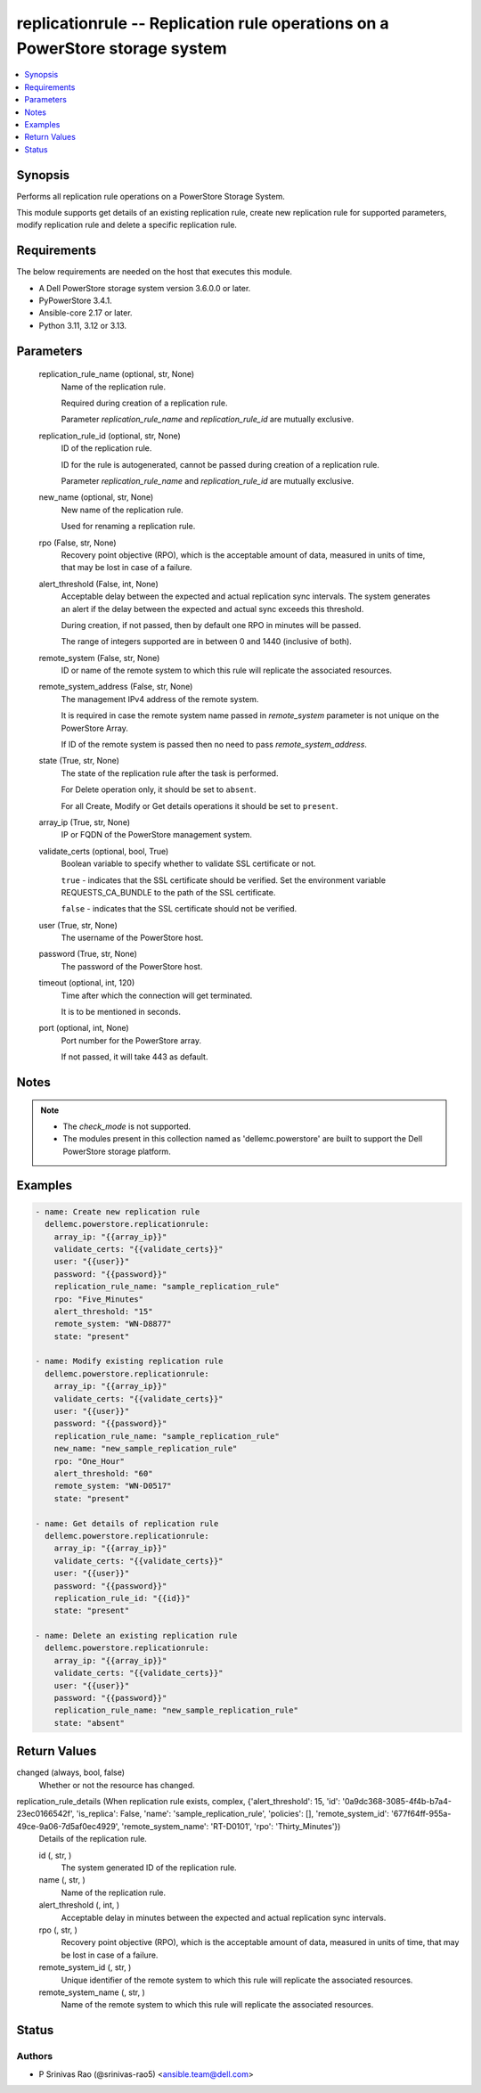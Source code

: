 .. _replicationrule_module:


replicationrule -- Replication rule operations on a PowerStore storage system
=============================================================================

.. contents::
   :local:
   :depth: 1


Synopsis
--------

Performs all replication rule operations on a PowerStore Storage System.

This module supports get details of an existing replication rule, create new replication rule for supported parameters, modify replication rule and delete a specific replication rule.



Requirements
------------
The below requirements are needed on the host that executes this module.

- A Dell PowerStore storage system version 3.6.0.0 or later.
- PyPowerStore 3.4.1.
- Ansible-core 2.17 or later.
- Python 3.11, 3.12 or 3.13.



Parameters
----------

  replication_rule_name (optional, str, None)
    Name of the replication rule.

    Required during creation of a replication rule.

    Parameter :emphasis:`replication\_rule\_name` and :emphasis:`replication\_rule\_id` are mutually exclusive.


  replication_rule_id (optional, str, None)
    ID of the replication rule.

    ID for the rule is autogenerated, cannot be passed during creation of a replication rule.

    Parameter :emphasis:`replication\_rule\_name` and :emphasis:`replication\_rule\_id` are mutually exclusive.


  new_name (optional, str, None)
    New name of the replication rule.

    Used for renaming a replication rule.


  rpo (False, str, None)
    Recovery point objective (RPO), which is the acceptable amount of data, measured in units of time, that may be lost in case of a failure.


  alert_threshold (False, int, None)
    Acceptable delay between the expected and actual replication sync intervals. The system generates an alert if the delay between the expected and actual sync exceeds this threshold.

    During creation, if not passed, then by default one RPO in minutes will be passed.

    The range of integers supported are in between 0 and 1440 (inclusive of both).


  remote_system (False, str, None)
    ID or name of the remote system to which this rule will replicate the associated resources.


  remote_system_address (False, str, None)
    The management IPv4 address of the remote system.

    It is required in case the remote system name passed in :emphasis:`remote\_system` parameter is not unique on the PowerStore Array.

    If ID of the remote system is passed then no need to pass :emphasis:`remote\_system\_address`.


  state (True, str, None)
    The state of the replication rule after the task is performed.

    For Delete operation only, it should be set to :literal:`absent`.

    For all Create, Modify or Get details operations it should be set to :literal:`present`.


  array_ip (True, str, None)
    IP or FQDN of the PowerStore management system.


  validate_certs (optional, bool, True)
    Boolean variable to specify whether to validate SSL certificate or not.

    :literal:`true` - indicates that the SSL certificate should be verified. Set the environment variable REQUESTS\_CA\_BUNDLE to the path of the SSL certificate.

    :literal:`false` - indicates that the SSL certificate should not be verified.


  user (True, str, None)
    The username of the PowerStore host.


  password (True, str, None)
    The password of the PowerStore host.


  timeout (optional, int, 120)
    Time after which the connection will get terminated.

    It is to be mentioned in seconds.


  port (optional, int, None)
    Port number for the PowerStore array.

    If not passed, it will take 443 as default.





Notes
-----

.. note::
   - The :emphasis:`check\_mode` is not supported.
   - The modules present in this collection named as 'dellemc.powerstore' are built to support the Dell PowerStore storage platform.




Examples
--------

.. code-block:: yaml+jinja

    

    - name: Create new replication rule
      dellemc.powerstore.replicationrule:
        array_ip: "{{array_ip}}"
        validate_certs: "{{validate_certs}}"
        user: "{{user}}"
        password: "{{password}}"
        replication_rule_name: "sample_replication_rule"
        rpo: "Five_Minutes"
        alert_threshold: "15"
        remote_system: "WN-D8877"
        state: "present"

    - name: Modify existing replication rule
      dellemc.powerstore.replicationrule:
        array_ip: "{{array_ip}}"
        validate_certs: "{{validate_certs}}"
        user: "{{user}}"
        password: "{{password}}"
        replication_rule_name: "sample_replication_rule"
        new_name: "new_sample_replication_rule"
        rpo: "One_Hour"
        alert_threshold: "60"
        remote_system: "WN-D0517"
        state: "present"

    - name: Get details of replication rule
      dellemc.powerstore.replicationrule:
        array_ip: "{{array_ip}}"
        validate_certs: "{{validate_certs}}"
        user: "{{user}}"
        password: "{{password}}"
        replication_rule_id: "{{id}}"
        state: "present"

    - name: Delete an existing replication rule
      dellemc.powerstore.replicationrule:
        array_ip: "{{array_ip}}"
        validate_certs: "{{validate_certs}}"
        user: "{{user}}"
        password: "{{password}}"
        replication_rule_name: "new_sample_replication_rule"
        state: "absent"



Return Values
-------------

changed (always, bool, false)
  Whether or not the resource has changed.


replication_rule_details (When replication rule exists, complex, {'alert_threshold': 15, 'id': '0a9dc368-3085-4f4b-b7a4-23ec0166542f', 'is_replica': False, 'name': 'sample_replication_rule', 'policies': [], 'remote_system_id': '677f64ff-955a-49ce-9a06-7d5af0ec4929', 'remote_system_name': 'RT-D0101', 'rpo': 'Thirty_Minutes'})
  Details of the replication rule.


  id (, str, )
    The system generated ID of the replication rule.


  name (, str, )
    Name of the replication rule.


  alert_threshold (, int, )
    Acceptable delay in minutes between the expected and actual replication sync intervals.


  rpo (, str, )
    Recovery point objective (RPO), which is the acceptable amount of data, measured in units of time, that may be lost in case of a failure.


  remote_system_id (, str, )
    Unique identifier of the remote system to which this rule will replicate the associated resources.


  remote_system_name (, str, )
    Name of the remote system to which this rule will replicate the associated resources.






Status
------





Authors
~~~~~~~

- P Srinivas Rao (@srinivas-rao5) <ansible.team@dell.com>

